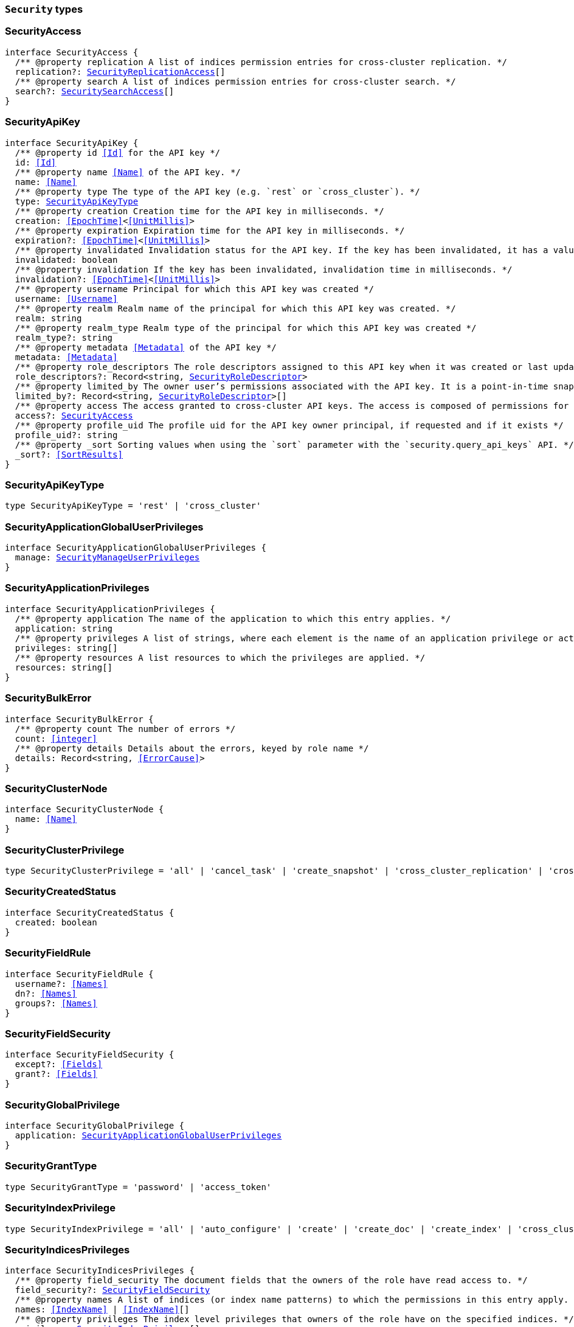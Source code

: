 [[reference-shared-types-security-types]]

=== `Security` types

////////
===========================================================================================================================
||                                                                                                                       ||
||                                                                                                                       ||
||                                                                                                                       ||
||        ██████╗ ███████╗ █████╗ ██████╗ ███╗   ███╗███████╗                                                            ||
||        ██╔══██╗██╔════╝██╔══██╗██╔══██╗████╗ ████║██╔════╝                                                            ||
||        ██████╔╝█████╗  ███████║██║  ██║██╔████╔██║█████╗                                                              ||
||        ██╔══██╗██╔══╝  ██╔══██║██║  ██║██║╚██╔╝██║██╔══╝                                                              ||
||        ██║  ██║███████╗██║  ██║██████╔╝██║ ╚═╝ ██║███████╗                                                            ||
||        ╚═╝  ╚═╝╚══════╝╚═╝  ╚═╝╚═════╝ ╚═╝     ╚═╝╚══════╝                                                            ||
||                                                                                                                       ||
||                                                                                                                       ||
||    This file is autogenerated, DO NOT send pull requests that changes this file directly.                             ||
||    You should update the script that does the generation, which can be found in:                                      ||
||    https://github.com/elastic/elastic-client-generator-js                                                             ||
||                                                                                                                       ||
||    You can run the script with the following command:                                                                 ||
||       npm run elasticsearch -- --version <version>                                                                    ||
||                                                                                                                       ||
||                                                                                                                       ||
||                                                                                                                       ||
===========================================================================================================================
////////
++++
<style>
.lang-ts a.xref {
  text-decoration: underline !important;
}
</style>
++++


[discrete]
[[SecurityAccess]]
=== SecurityAccess

[source,ts,subs=+macros]
----
interface SecurityAccess {
  pass:[/**] @property replication A list of indices permission entries for cross-cluster replication. */
  replication?: <<SecurityReplicationAccess>>[]
  pass:[/**] @property search A list of indices permission entries for cross-cluster search. */
  search?: <<SecuritySearchAccess>>[]
}
----


[discrete]
[[SecurityApiKey]]
=== SecurityApiKey

[source,ts,subs=+macros]
----
interface SecurityApiKey {
  pass:[/**] @property id <<Id>> for the API key */
  id: <<Id>>
  pass:[/**] @property name <<Name>> of the API key. */
  name: <<Name>>
  pass:[/**] @property type The type of the API key (e.g. `rest` or `cross_cluster`). */
  type: <<SecurityApiKeyType>>
  pass:[/**] @property creation Creation time for the API key in milliseconds. */
  creation: <<EpochTime>><<<UnitMillis>>>
  pass:[/**] @property expiration Expiration time for the API key in milliseconds. */
  expiration?: <<EpochTime>><<<UnitMillis>>>
  pass:[/**] @property invalidated Invalidation status for the API key. If the key has been invalidated, it has a value of `true`. Otherwise, it is `false`. */
  invalidated: boolean
  pass:[/**] @property invalidation If the key has been invalidated, invalidation time in milliseconds. */
  invalidation?: <<EpochTime>><<<UnitMillis>>>
  pass:[/**] @property username Principal for which this API key was created */
  username: <<Username>>
  pass:[/**] @property realm Realm name of the principal for which this API key was created. */
  realm: string
  pass:[/**] @property realm_type Realm type of the principal for which this API key was created */
  realm_type?: string
  pass:[/**] @property metadata <<Metadata>> of the API key */
  metadata: <<Metadata>>
  pass:[/**] @property role_descriptors The role descriptors assigned to this API key when it was created or last updated. An empty role descriptor means the API key inherits the owner user’s permissions. */
  role_descriptors?: Record<string, <<SecurityRoleDescriptor>>>
  pass:[/**] @property limited_by The owner user’s permissions associated with the API key. It is a point-in-time snapshot captured at creation and subsequent updates. An API key’s effective permissions are an intersection of its assigned privileges and the owner user’s permissions. */
  limited_by?: Record<string, <<SecurityRoleDescriptor>>>[]
  pass:[/**] @property access The access granted to cross-cluster API keys. The access is composed of permissions for cross cluster search and cross cluster replication. At least one of them must be specified. When specified, the new access assignment fully replaces the previously assigned access. */
  access?: <<SecurityAccess>>
  pass:[/**] @property profile_uid The profile uid for the API key owner principal, if requested and if it exists */
  profile_uid?: string
  pass:[/**] @property _sort Sorting values when using the `sort` parameter with the `security.query_api_keys` API. */
  _sort?: <<SortResults>>
}
----


[discrete]
[[SecurityApiKeyType]]
=== SecurityApiKeyType

[source,ts,subs=+macros]
----
type SecurityApiKeyType = 'rest' | 'cross_cluster'
----


[discrete]
[[SecurityApplicationGlobalUserPrivileges]]
=== SecurityApplicationGlobalUserPrivileges

[source,ts,subs=+macros]
----
interface SecurityApplicationGlobalUserPrivileges {
  manage: <<SecurityManageUserPrivileges>>
}
----


[discrete]
[[SecurityApplicationPrivileges]]
=== SecurityApplicationPrivileges

[source,ts,subs=+macros]
----
interface SecurityApplicationPrivileges {
  pass:[/**] @property application The name of the application to which this entry applies. */
  application: string
  pass:[/**] @property privileges A list of strings, where each element is the name of an application privilege or action. */
  privileges: string[]
  pass:[/**] @property resources A list resources to which the privileges are applied. */
  resources: string[]
}
----


[discrete]
[[SecurityBulkError]]
=== SecurityBulkError

[source,ts,subs=+macros]
----
interface SecurityBulkError {
  pass:[/**] @property count The number of errors */
  count: <<integer>>
  pass:[/**] @property details Details about the errors, keyed by role name */
  details: Record<string, <<ErrorCause>>>
}
----


[discrete]
[[SecurityClusterNode]]
=== SecurityClusterNode

[source,ts,subs=+macros]
----
interface SecurityClusterNode {
  name: <<Name>>
}
----


[discrete]
[[SecurityClusterPrivilege]]
=== SecurityClusterPrivilege

[source,ts,subs=+macros]
----
type SecurityClusterPrivilege = 'all' | 'cancel_task' | 'create_snapshot' | 'cross_cluster_replication' | 'cross_cluster_search' | 'delegate_pki' | 'grant_api_key' | 'manage' | 'manage_api_key' | 'manage_autoscaling' | 'manage_behavioral_analytics' | 'manage_ccr' | 'manage_data_frame_transforms' | 'manage_data_stream_global_retention' | 'manage_enrich' | 'manage_ilm' | 'manage_index_templates' | 'manage_inference' | 'manage_ingest_pipelines' | 'manage_logstash_pipelines' | 'manage_ml' | 'manage_oidc' | 'manage_own_api_key' | 'manage_pipeline' | 'manage_rollup' | 'manage_saml' | 'manage_search_application' | 'manage_search_query_rules' | 'manage_search_synonyms' | 'manage_security' | 'manage_service_account' | 'manage_slm' | 'manage_token' | 'manage_transform' | 'manage_user_profile' | 'manage_watcher' | 'monitor' | 'monitor_data_frame_transforms' | 'monitor_data_stream_global_retention' | 'monitor_enrich' | 'monitor_inference' | 'monitor_ml' | 'monitor_rollup' | 'monitor_snapshot' | 'monitor_stats' | 'monitor_text_structure' | 'monitor_transform' | 'monitor_watcher' | 'none' | 'post_behavioral_analytics_event' | 'read_ccr' | 'read_fleet_secrets' | 'read_ilm' | 'read_pipeline' | 'read_security' | 'read_slm' | 'transport_client' | 'write_connector_secrets' | 'write_fleet_secrets' | string
----


[discrete]
[[SecurityCreatedStatus]]
=== SecurityCreatedStatus

[source,ts,subs=+macros]
----
interface SecurityCreatedStatus {
  created: boolean
}
----


[discrete]
[[SecurityFieldRule]]
=== SecurityFieldRule

[source,ts,subs=+macros]
----
interface SecurityFieldRule {
  username?: <<Names>>
  dn?: <<Names>>
  groups?: <<Names>>
}
----


[discrete]
[[SecurityFieldSecurity]]
=== SecurityFieldSecurity

[source,ts,subs=+macros]
----
interface SecurityFieldSecurity {
  except?: <<Fields>>
  grant?: <<Fields>>
}
----


[discrete]
[[SecurityGlobalPrivilege]]
=== SecurityGlobalPrivilege

[source,ts,subs=+macros]
----
interface SecurityGlobalPrivilege {
  application: <<SecurityApplicationGlobalUserPrivileges>>
}
----


[discrete]
[[SecurityGrantType]]
=== SecurityGrantType

[source,ts,subs=+macros]
----
type SecurityGrantType = 'password' | 'access_token'
----


[discrete]
[[SecurityIndexPrivilege]]
=== SecurityIndexPrivilege

[source,ts,subs=+macros]
----
type SecurityIndexPrivilege = 'all' | 'auto_configure' | 'create' | 'create_doc' | 'create_index' | 'cross_cluster_replication' | 'cross_cluster_replication_internal' | 'delete' | 'delete_index' | 'index' | 'maintenance' | 'manage' | 'manage_data_stream_lifecycle' | 'manage_follow_index' | 'manage_ilm' | 'manage_leader_index' | 'monitor' | 'none' | 'read' | 'read_cross_cluster' | 'view_index_metadata' | 'write' | string
----


[discrete]
[[SecurityIndicesPrivileges]]
=== SecurityIndicesPrivileges

[source,ts,subs=+macros]
----
interface SecurityIndicesPrivileges {
  pass:[/**] @property field_security The document fields that the owners of the role have read access to. */
  field_security?: <<SecurityFieldSecurity>>
  pass:[/**] @property names A list of indices (or index name patterns) to which the permissions in this entry apply. */
  names: <<IndexName>> | <<IndexName>>[]
  pass:[/**] @property privileges The index level privileges that owners of the role have on the specified indices. */
  privileges: <<SecurityIndexPrivilege>>[]
  pass:[/**] @property query A search query that defines the documents the owners of the role have access to. A document within the specified indices must match this query for it to be accessible by the owners of the role. */
  query?: <<SecurityIndicesPrivilegesQuery>>
  pass:[/**] @property allow_restricted_indices Set to `true` if using wildcard or regular expressions for patterns that cover restricted indices. Implicitly, restricted indices have limited privileges that can cause pattern tests to fail. If restricted indices are explicitly included in the `names` list, Elasticsearch checks privileges against these indices regardless of the value set for `allow_restricted_indices`. */
  allow_restricted_indices?: boolean
}
----


[discrete]
[[SecurityIndicesPrivilegesQuery]]
=== SecurityIndicesPrivilegesQuery

[source,ts,subs=+macros]
----
type SecurityIndicesPrivilegesQuery = string | <<QueryDslQueryContainer>> | <<SecurityRoleTemplateQuery>>
----


[discrete]
[[SecurityManageUserPrivileges]]
=== SecurityManageUserPrivileges

[source,ts,subs=+macros]
----
interface SecurityManageUserPrivileges {
  applications: string[]
}
----


[discrete]
[[SecurityRealmInfo]]
=== SecurityRealmInfo

[source,ts,subs=+macros]
----
interface SecurityRealmInfo {
  name: <<Name>>
  type: string
}
----


[discrete]
[[SecurityRemoteClusterPrivilege]]
=== SecurityRemoteClusterPrivilege

[source,ts,subs=+macros]
----
type SecurityRemoteClusterPrivilege = 'monitor_enrich' | 'monitor_stats'
----


[discrete]
[[SecurityRemoteClusterPrivileges]]
=== SecurityRemoteClusterPrivileges

[source,ts,subs=+macros]
----
interface SecurityRemoteClusterPrivileges {
  pass:[/**] @property clusters A list of cluster aliases to which the permissions in this entry apply. */
  clusters: <<Names>>
  pass:[/**] @property privileges The cluster level privileges that owners of the role have on the remote cluster. */
  privileges: <<SecurityRemoteClusterPrivilege>>[]
}
----


[discrete]
[[SecurityRemoteIndicesPrivileges]]
=== SecurityRemoteIndicesPrivileges

[source,ts,subs=+macros]
----
interface SecurityRemoteIndicesPrivileges {
  pass:[/**] @property clusters A list of cluster aliases to which the permissions in this entry apply. */
  clusters: <<Names>>
  pass:[/**] @property field_security The document fields that the owners of the role have read access to. */
  field_security?: <<SecurityFieldSecurity>>
  pass:[/**] @property names A list of indices (or index name patterns) to which the permissions in this entry apply. */
  names: <<IndexName>> | <<IndexName>>[]
  pass:[/**] @property privileges The index level privileges that owners of the role have on the specified indices. */
  privileges: <<SecurityIndexPrivilege>>[]
  pass:[/**] @property query A search query that defines the documents the owners of the role have access to. A document within the specified indices must match this query for it to be accessible by the owners of the role. */
  query?: <<SecurityIndicesPrivilegesQuery>>
  pass:[/**] @property allow_restricted_indices Set to `true` if using wildcard or regular expressions for patterns that cover restricted indices. Implicitly, restricted indices have limited privileges that can cause pattern tests to fail. If restricted indices are explicitly included in the `names` list, Elasticsearch checks privileges against these indices regardless of the value set for `allow_restricted_indices`. */
  allow_restricted_indices?: boolean
}
----


[discrete]
[[SecurityReplicationAccess]]
=== SecurityReplicationAccess

[source,ts,subs=+macros]
----
interface SecurityReplicationAccess {
  pass:[/**] @property names A list of indices (or index name patterns) to which the permissions in this entry apply. */
  names: <<IndexName>> | <<IndexName>>[]
  pass:[/**] @property allow_restricted_indices This needs to be set to true if the patterns in the names field should cover system indices. */
  allow_restricted_indices?: boolean
}
----


[discrete]
[[SecurityRestriction]]
=== SecurityRestriction

[source,ts,subs=+macros]
----
interface SecurityRestriction {
  workflows: <<SecurityRestrictionWorkflow>>[]
}
----


[discrete]
[[SecurityRestrictionWorkflow]]
=== SecurityRestrictionWorkflow

[source,ts,subs=+macros]
----
type SecurityRestrictionWorkflow = 'search_application_query' | string
----


[discrete]
[[SecurityRoleDescriptor]]
=== SecurityRoleDescriptor

[source,ts,subs=+macros]
----
interface SecurityRoleDescriptor {
  pass:[/**] @property cluster A list of cluster privileges. These privileges define the cluster level actions that API keys are able to execute. */
  cluster?: <<SecurityClusterPrivilege>>[]
  pass:[/**] @property indices A list of indices permissions entries. */
  indices?: <<SecurityIndicesPrivileges>>[]
  pass:[/**] @property index A list of indices permissions entries. */
  index?: <<SecurityIndicesPrivileges>>[]
  pass:[/**] @property remote_indices A list of indices permissions for remote clusters. */
  remote_indices?: <<SecurityRemoteIndicesPrivileges>>[]
  pass:[/**] @property remote_cluster A list of cluster permissions for remote clusters. Note - this is limited a subset of the cluster permissions. */
  remote_cluster?: <<SecurityRemoteClusterPrivileges>>[]
  pass:[/**] @property global An object defining global privileges. A global privilege is a form of cluster privilege that is request-aware. Support for global privileges is currently limited to the management of application privileges. */
  global?: <<SecurityGlobalPrivilege>>[] | <<SecurityGlobalPrivilege>>
  pass:[/**] @property applications A list of application privilege entries */
  applications?: <<SecurityApplicationPrivileges>>[]
  pass:[/**] @property metadata Optional meta-data. Within the metadata object, keys that begin with `_` are reserved for system usage. */
  metadata?: <<Metadata>>
  pass:[/**] @property run_as A list of users that the API keys can impersonate. *Note*: in Serverless, the run-as feature is disabled. For API compatibility, you can still specify an empty `run_as` field, but a non-empty list will be rejected. */
  run_as?: string[]
  pass:[/**] @property description Optional description of the role descriptor */
  description?: string
  pass:[/**] @property restriction Restriction for when the role descriptor is allowed to be effective. */
  restriction?: <<SecurityRestriction>>
  transient_metadata?: Record<string, any>
}
----


[discrete]
[[SecurityRoleDescriptorRead]]
=== SecurityRoleDescriptorRead

[source,ts,subs=+macros]
----
interface SecurityRoleDescriptorRead {
  pass:[/**] @property cluster A list of cluster privileges. These privileges define the cluster level actions that API keys are able to execute. */
  cluster: <<SecurityClusterPrivilege>>[]
  pass:[/**] @property indices A list of indices permissions entries. */
  indices: <<SecurityIndicesPrivileges>>[]
  pass:[/**] @property index A list of indices permissions entries. */
  index: <<SecurityIndicesPrivileges>>[]
  pass:[/**] @property remote_indices A list of indices permissions for remote clusters. */
  remote_indices?: <<SecurityRemoteIndicesPrivileges>>[]
  pass:[/**] @property remote_cluster A list of cluster permissions for remote clusters. Note - this is limited a subset of the cluster permissions. */
  remote_cluster?: <<SecurityRemoteClusterPrivileges>>[]
  pass:[/**] @property global An object defining global privileges. A global privilege is a form of cluster privilege that is request-aware. Support for global privileges is currently limited to the management of application privileges. */
  global?: <<SecurityGlobalPrivilege>>[] | <<SecurityGlobalPrivilege>>
  pass:[/**] @property applications A list of application privilege entries */
  applications?: <<SecurityApplicationPrivileges>>[]
  pass:[/**] @property metadata Optional meta-data. Within the metadata object, keys that begin with `_` are reserved for system usage. */
  metadata?: <<Metadata>>
  pass:[/**] @property run_as A list of users that the API keys can impersonate. */
  run_as?: string[]
  pass:[/**] @property description Optional description of the role descriptor */
  description?: string
  pass:[/**] @property restriction Restriction for when the role descriptor is allowed to be effective. */
  restriction?: <<SecurityRestriction>>
  transient_metadata?: Record<string, any>
}
----


[discrete]
[[SecurityRoleMapping]]
=== SecurityRoleMapping

[source,ts,subs=+macros]
----
interface SecurityRoleMapping {
  enabled: boolean
  metadata: <<Metadata>>
  roles?: string[]
  role_templates?: <<SecurityRoleTemplate>>[]
  rules: <<SecurityRoleMappingRule>>
}
----


[discrete]
[[SecurityRoleMappingRule]]
=== SecurityRoleMappingRule

[source,ts,subs=+macros]
----
interface SecurityRoleMappingRule {
  any?: <<SecurityRoleMappingRule>>[]
  all?: <<SecurityRoleMappingRule>>[]
  field?: <<SecurityFieldRule>>
  except?: <<SecurityRoleMappingRule>>
}
----


[discrete]
[[SecurityRoleTemplate]]
=== SecurityRoleTemplate

[source,ts,subs=+macros]
----
interface SecurityRoleTemplate {
  format?: <<SecurityTemplateFormat>>
  template: <<Script>> | string
}
----


[discrete]
[[SecurityRoleTemplateInlineQuery]]
=== SecurityRoleTemplateInlineQuery

[source,ts,subs=+macros]
----
type SecurityRoleTemplateInlineQuery = string | <<QueryDslQueryContainer>>
----


[discrete]
[[SecurityRoleTemplateQuery]]
=== SecurityRoleTemplateQuery

[source,ts,subs=+macros]
----
interface SecurityRoleTemplateQuery {
  pass:[/**] @property template When you create a role, you can specify a query that defines the document level security permissions. You can optionally use Mustache templates in the role query to insert the username of the current authenticated user into the role. Like other places in Elasticsearch that support templating or scripting, you can specify inline, stored, or file-based templates and define custom parameters. You access the details for the current authenticated user through the _user parameter. */
  template?: <<SecurityRoleTemplateScript>> | <<SecurityRoleTemplateInlineQuery>>
}
----


[discrete]
[[SecurityRoleTemplateScript]]
=== SecurityRoleTemplateScript

[source,ts,subs=+macros]
----
interface SecurityRoleTemplateScript {
  source?: <<SecurityRoleTemplateInlineQuery>>
  pass:[/**] @property id The `id` for a stored script. */
  id?: <<Id>>
  pass:[/**] @property params Specifies any named parameters that are passed into the script as variables. Use parameters instead of hard-coded values to decrease compile time. */
  params?: Record<string, any>
  pass:[/**] @property lang Specifies the language the script is written in. */
  lang?: <<ScriptLanguage>>
  options?: Record<string, string>
}
----


[discrete]
[[SecuritySearchAccess]]
=== SecuritySearchAccess

[source,ts,subs=+macros]
----
interface SecuritySearchAccess {
  pass:[/**] @property field_security The document fields that the owners of the role have read access to. */
  field_security?: <<SecurityFieldSecurity>>
  pass:[/**] @property names A list of indices (or index name patterns) to which the permissions in this entry apply. */
  names: <<IndexName>> | <<IndexName>>[]
  pass:[/**] @property query A search query that defines the documents the owners of the role have access to. A document within the specified indices must match this query for it to be accessible by the owners of the role. */
  query?: <<SecurityIndicesPrivilegesQuery>>
  pass:[/**] @property allow_restricted_indices Set to `true` if using wildcard or regular expressions for patterns that cover restricted indices. Implicitly, restricted indices have limited privileges that can cause pattern tests to fail. If restricted indices are explicitly included in the `names` list, Elasticsearch checks privileges against these indices regardless of the value set for `allow_restricted_indices`. */
  allow_restricted_indices?: boolean
}
----


[discrete]
[[SecurityTemplateFormat]]
=== SecurityTemplateFormat

[source,ts,subs=+macros]
----
type SecurityTemplateFormat = 'string' | 'json'
----


[discrete]
[[SecurityUser]]
=== SecurityUser

[source,ts,subs=+macros]
----
interface SecurityUser {
  email?: string | null
  full_name?: <<Name>> | null
  metadata: <<Metadata>>
  roles: string[]
  username: <<Username>>
  enabled: boolean
  profile_uid?: <<SecurityUserProfileId>>
}
----


[discrete]
[[SecurityUserIndicesPrivileges]]
=== SecurityUserIndicesPrivileges

[source,ts,subs=+macros]
----
interface SecurityUserIndicesPrivileges {
  pass:[/**] @property field_security The document fields that the owners of the role have read access to. */
  field_security?: <<SecurityFieldSecurity>>[]
  pass:[/**] @property names A list of indices (or index name patterns) to which the permissions in this entry apply. */
  names: <<IndexName>> | <<IndexName>>[]
  pass:[/**] @property privileges The index level privileges that owners of the role have on the specified indices. */
  privileges: <<SecurityIndexPrivilege>>[]
  pass:[/**] @property query Search queries that define the documents the user has access to. A document within the specified indices must match these queries for it to be accessible by the owners of the role. */
  query?: <<SecurityIndicesPrivilegesQuery>>[]
  pass:[/**] @property allow_restricted_indices Set to `true` if using wildcard or regular expressions for patterns that cover restricted indices. Implicitly, restricted indices have limited privileges that can cause pattern tests to fail. If restricted indices are explicitly included in the `names` list, Elasticsearch checks privileges against these indices regardless of the value set for `allow_restricted_indices`. */
  allow_restricted_indices: boolean
}
----


[discrete]
[[SecurityUserProfile]]
=== SecurityUserProfile

[source,ts,subs=+macros]
----
interface SecurityUserProfile {
  uid: <<SecurityUserProfileId>>
  user: <<SecurityUserProfileUser>>
  data: Record<string, any>
  labels: Record<string, any>
  enabled?: boolean
}
----


[discrete]
[[SecurityUserProfileHitMetadata]]
=== SecurityUserProfileHitMetadata

[source,ts,subs=+macros]
----
interface SecurityUserProfileHitMetadata {
  _primary_term: <<long>>
  _seq_no: <<SequenceNumber>>
}
----


[discrete]
[[SecurityUserProfileId]]
=== SecurityUserProfileId

[source,ts,subs=+macros]
----
type SecurityUserProfileId = string
----


[discrete]
[[SecurityUserProfileUser]]
=== SecurityUserProfileUser

[source,ts,subs=+macros]
----
interface SecurityUserProfileUser {
  email?: string | null
  full_name?: <<Name>> | null
  realm_name: <<Name>>
  realm_domain?: <<Name>>
  roles: string[]
  username: <<Username>>
}
----


[discrete]
[[SecurityUserProfileWithMetadata]]
=== SecurityUserProfileWithMetadata

[source,ts,subs=+macros]
----
interface SecurityUserProfileWithMetadata extends <<SecurityUserProfile>> {
  last_synchronized: <<long>>
  _doc: <<SecurityUserProfileHitMetadata>>
}
----


